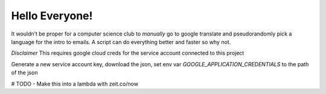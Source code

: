 
Hello Everyone!
===============

It wouldn’t be proper for a computer science club to *manually* go to
google translate and pseudorandomly pick a language for the intro to
emails. A script can do everything better and faster so why not.

*Disclaimer* This requires google cloud creds for the service account
connected to this project

Generate a new service account key, download the json, set env var `GOOGLE_APPLICATION_CREDENTIALS` to the path of the json

# TODO 
- Make this into a lambda with zeit.co/now
